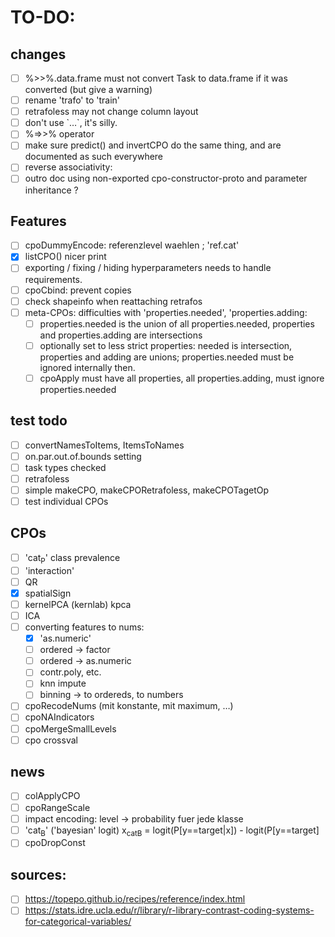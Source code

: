 * TO-DO:
** changes
- [ ] %>>%.data.frame must not convert Task to data.frame if it was converted (but give a warning)
- [ ] rename 'trafo' to 'train'
- [ ] retrafoless may not change column layout
- [ ] don't use `...`, it's silly.
- [ ] %=>>% operator
- [ ] make sure predict() and invertCPO do the same thing, and are documented as such everywhere
- [ ] reverse associativity:
- [ ] outro doc using non-exported cpo-constructor-proto and parameter inheritance ?
** Features
- [ ] cpoDummyEncode: referenzlevel waehlen ; 'ref.cat'
- [X] listCPO() nicer print
- [ ] exporting / fixing / hiding hyperparameters needs to handle requirements.
- [ ] cpoCbind: prevent copies
- [ ] check shapeinfo when reattaching retrafos
- [ ] meta-CPOs: difficulties with 'properties.needed', 'properties.adding:
  - [ ] properties.needed is the union of all properties.needed, properties and properties.adding are intersections
  - [ ] optionally set to less strict properties: needed is intersection, properties and adding are unions; properties.needed must be ignored internally then.
  - [ ] cpoApply must have all properties, all properties.adding, must ignore properties.needed
** test todo
- [ ] convertNamesToItems, ItemsToNames
- [ ] on.par.out.of.bounds setting
- [ ] task types checked
- [ ] retrafoless
- [ ] simple makeCPO, makeCPORetrafoless, makeCPOTagetOp
- [ ] test individual CPOs
** CPOs
- [ ] 'cat_P' class prevalence
- [ ] 'interaction'
- [ ] QR
- [X] spatialSign
- [ ] kernelPCA (kernlab) kpca
- [ ] ICA
- [-] converting features to nums:
  - [X] 'as.numeric'
  - [ ] ordered -> factor
  - [ ] ordered -> as.numeric
  - [ ] contr.poly, etc.
  - [ ] knn impute
  - [ ] binning -> to ordereds, to numbers
- [ ] cpoRecodeNums (mit konstante, mit maximum, ...)
- [ ] cpoNAIndicators
- [ ] cpoMergeSmallLevels
- [ ] cpo crossval
** news
- [ ] colApplyCPO
- [ ] cpoRangeScale
- [ ] impact encoding: level -> probability fuer jede klasse
- [ ] 'cat_B' ('bayesian' logit) x_catB = logit(P[y==target|x]) - logit(P[y==target]
- [ ] cpoDropConst
** sources:
- [ ]  https://topepo.github.io/recipes/reference/index.html
- [ ]  https://stats.idre.ucla.edu/r/library/r-library-contrast-coding-systems-for-categorical-variables/
